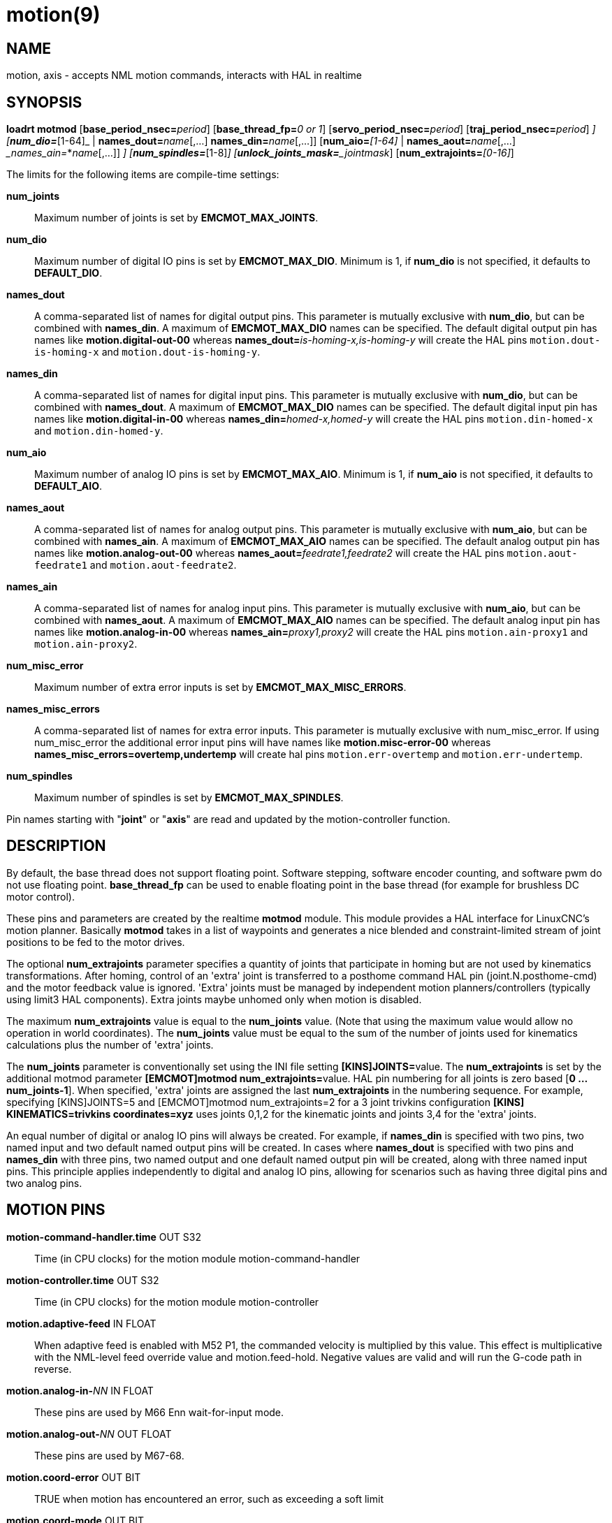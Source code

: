 = motion(9)

== NAME

motion, axis - accepts NML motion commands, interacts with HAL in realtime

== SYNOPSIS

**loadrt motmod** [**base_period_nsec=**_period_] [**base_thread_fp=**_0 or 1_] [**servo_period_nsec=**_period_] [**traj_period_nsec=**_period_] [**num_joints=**_[1-16]_] [**num_dio=**_[1-64]_ | **names_dout=**_name_[,...] **names_din=**_name_[,...]] [**num_aio=**_[1-64]_ | **names_aout=**_name_[,...] __names_ain=_*_name_[,...]] [**num_misc_error=**_[0-64]_] [**num_spindles=**_[1-8]_] [**unlock_joints_mask=**_jointmask_] [**num_extrajoints=**_[0-16]_]

The limits for the following items are compile-time settings:

*num_joints*:: Maximum number of joints is set by *EMCMOT_MAX_JOINTS*.

*num_dio*:: Maximum number of digital IO pins is set by *EMCMOT_MAX_DIO*.
  Minimum is 1, if *num_dio* is not specified, it defaults to *DEFAULT_DIO*.

*names_dout*:: A comma-separated list of names for digital output pins.
  This parameter is mutually exclusive with *num_dio*, but can be combined with *names_din*.
  A maximum of *EMCMOT_MAX_DIO* names can be specified.
  The default digital output pin has names like *motion.digital-out-00* whereas **names_dout=**_is-homing-x,is-homing-y_
  will create the HAL pins `motion.dout-is-homing-x` and `motion.dout-is-homing-y`.

*names_din*:: A comma-separated list of names for digital input pins.
  This parameter is mutually exclusive with *num_dio*, but can be
  combined with *names_dout*. A maximum of *EMCMOT_MAX_DIO* names can be
  specified. The default digital input pin has names like
  *motion.digital-in-00* whereas **names_din=**_homed-x,homed-y_ will
  create the HAL pins `motion.din-homed-x` and `motion.din-homed-y`.

*num_aio*:: Maximum number of analog IO pins is set by
*EMCMOT_MAX_AIO*.
  Minimum is 1, if *num_aio* is not specified, it defaults to *DEFAULT_AIO*.

*names_aout*:: A comma-separated list of names for analog output pins.
  This parameter is mutually exclusive with *num_aio*, but can be
  combined with *names_ain*. A maximum of *EMCMOT_MAX_AIO* names can be
  specified. The default analog output pin has names like
  *motion.analog-out-00* whereas **names_aout=**_feedrate1,feedrate2_ will
  create the HAL pins `motion.aout-feedrate1` and `motion.aout-feedrate2`.

*names_ain*:: A comma-separated list of names for analog input pins.
  This parameter is mutually exclusive with *num_aio*, but can be
  combined with *names_aout*. A maximum of *EMCMOT_MAX_AIO* names can be
  specified. The default analog input pin has names like
  *motion.analog-in-00* whereas **names_ain=**_proxy1,proxy2_ will create
  the HAL pins `motion.ain-proxy1` and `motion.ain-proxy2`.

*num_misc_error*:: Maximum number of extra error inputs is set by *EMCMOT_MAX_MISC_ERRORS*.

*names_misc_errors*:: A comma-separated list of names for extra error inputs.
  This parameter is mutually exclusive with num_misc_error.
  If using num_misc_error the additional error input pins will have names
  like *motion.misc-error-00* whereas *names_misc_errors=overtemp,undertemp*
  will create hal pins `motion.err-overtemp` and `motion.err-undertemp`.

*num_spindles*:: Maximum number of spindles is set by *EMCMOT_MAX_SPINDLES*.

Pin names starting with "*joint*" or "*axis*" are read and updated by
the motion-controller function.

== DESCRIPTION

By default, the base thread does not support floating point. Software
stepping, software encoder counting, and software pwm do not use floating point.
*base_thread_fp* can be used to enable floating point in
the base thread (for example for brushless DC motor control).

These pins and parameters are created by the realtime *motmod* module.
This module provides a HAL interface for LinuxCNC's motion planner.
Basically *motmod* takes in a list of waypoints and generates a nice
blended and constraint-limited stream of joint positions to be fed to
the motor drives.

The optional *num_extrajoints* parameter specifies a quantity of joints
that participate in homing but are not used by kinematics
transformations. After homing, control of an 'extra' joint is
transferred to a posthome command HAL pin (joint.N.posthome-cmd) and the
motor feedback value is ignored. 'Extra' joints must be managed by
independent motion planners/controllers (typically using limit3 HAL
components). Extra joints maybe unhomed only when motion is disabled.

The maximum *num_extrajoints* value is equal to the *num_joints* value.
(Note that using the maximum value would allow no operation in world
coordinates). The *num_joints* value must be equal to the sum of the
number of joints used for kinematics calculations plus the number of
'extra' joints.

The *num_joints* parameter is conventionally set using the INI file
setting **[KINS]JOINTS=**value. The *num_extrajoints* is set by the
additional motmod parameter **[EMCMOT]motmod num_extrajoints=**value.
HAL pin numbering for all joints is zero based [*0 ... num_joints-1*].
When specified, 'extra' joints are assigned the last *num_extrajoints*
in the numbering sequence. For example, specifying [KINS]JOINTS=5 and
[EMCMOT]motmod num_extrajoints=2 for a 3 joint trivkins configuration
*[KINS] KINEMATICS=trivkins coordinates=xyz* uses joints 0,1,2 for the
kinematic joints and joints 3,4 for the 'extra' joints.

An equal number of digital or analog IO pins will always be created. For
example, if *names_din* is specified with two pins, two named input and
two default named output pins will be created. In cases where
*names_dout* is specified with two pins and *names_din* with three pins,
two named output and one default named output pin will be created, along
with three named input pins. This principle applies independently to
digital and analog IO pins, allowing for scenarios such as having three
digital pins and two analog pins.

== MOTION PINS

*motion-command-handler.time* OUT S32::
  Time (in CPU clocks) for the motion module motion-command-handler
*motion-controller.time* OUT S32::
  Time (in CPU clocks) for the motion module motion-controller
*motion.adaptive-feed* IN FLOAT::
  When adaptive feed is enabled with M52 P1, the commanded velocity is
  multiplied by this value. This effect is multiplicative with the
  NML-level feed override value and motion.feed-hold. Negative values
  are valid and will run the G-code path in reverse.
**motion.analog-in-**_NN_ IN FLOAT::
  These pins are used by M66 Enn wait-for-input mode.
**motion.analog-out-**_NN_ OUT FLOAT::
  These pins are used by M67-68.
*motion.coord-error* OUT BIT::
  TRUE when motion has encountered an error, such as exceeding a soft limit
*motion.coord-mode* OUT BIT::
  TRUE when motion is in "coordinated mode", as opposed to "teleop mode"
*motion.current-vel* OUT FLOAT::
  Current cartesian velocity
**motion.digital-in-**_NN_ IN BIT::
  These pins are used by M66 Pnn wait-for-input mode.
**motion.digital-out-**_NN_ OUT BIT::
  These pins are controlled by the M62 through M65 words.
*motion.distance-to-go* OUT FLOAT::
  Distance remaining in the current move
*motion.enable* IN BIT::
  If this bit is driven FALSE, motion stops, the machine is placed in
  the "machine off" state, and a message is displayed for the operator.
  For normal motion, drive this bit TRUE.
*motion.eoffset-active* OUT BIT::
  Indicates external offsets are active (non-zero)
*motion.eoffset-limited* OUT BIT::
  Indicates motion with external offsets was limited by a soft limit
  constraint ([AXIS_L]MIN_LIMIT,MAX_LIMIT).
*motion.feed-hold* IN BIT::
  When Feed Stop Control is enabled with M53 P1, and this bit is TRUE,
  the feed rate is set to 0.

Note: feed-hold applies to G-code commands -- not jogs.

*motion.feed-inhibit* IN BIT::
  When this pin is TRUE, machine motion is inhibited for G-code commands.

If the machine is performing a spindle synchronized move when this pin
goes TRUE, the spindle synchronized motion will finish, and any
following moves will be inhibited (this is to prevent damage to the
machine, the tool, or the work piece).

If the machine is in the middle of a (non-spindle synchronized) move
when this pin goes TRUE, the machine will decelerate to a stop at the
maximum allowed acceleration rate.

Motion resumes when this pin goes FALSE.

Note: feed-inhibit applies to G-code commands -- not jogs.

*motion.feed-upm* OUT FLOAT::
  Current feed rate in G-code program units per minute for
  motion.motion-type feed(2) and arc(3). Value is the G-code program F
  value multiplied by the current feed override value and the
  motion.adaptive-feed setting (if M52 active). Value is zero if
  motion.feed-hold or motion.feed-inhibit are asserted. If units (G20 or
  G21) are not specified in the G-code file then units will be the last
  units used.
*motion.feed-inches-per-minute* OUT FLOAT::
  Current feed rate in inches per minute for motion.motion-type feed(2)
  and arc(3). Value is the inch equivalent of the G-code program F value
  multiplied by the current feed override value and the
  motion.adaptive-feed setting (if M52 active). Value is zero if
  motion.feed-hold or motion.feed-inhibit are asserted.
*motion.feed-inches-per-second* OUT FLOAT::
  Current feed rate in inches per second for motion.motion-type feed(2)
  and arc(3). Value is the inch equivalent of the G-code program F value
  multiplied by the current feed override value and the
  motion.adaptive-feed setting (if M52 active). Value is zero if
  motion.feed-hold or motion.feed-inhibit are asserted.
*motion.feed-mm-per-minute* OUT FLOAT::
  Current feed rate in mm per minute for motion.motion-type feed(2) and arc(3).
  Value is the mm equivalent of the G-code program F value multiplied by the
  current feed override value and the motion.adaptive-feed setting (if M52 active).
  Value is zero if motion.feed-hold or motion.feed-inhibit are asserted.
*motion.feed-mm-per-second* OUT FLOAT::
  Current feed rate in mm per second for motion.motion-type feed(2) and arc(3).
  Value is the mm equivalent of the G-code program F value multiplied by the current feed override value
  and the motion.adaptive-feed setting (if M52 active).
  Value is zero if motion.feed-hold or motion.feed-inhibit are asserted.
*motion.homing-inhibit* IN BIT::
  If this bit is TRUE, initiation of any joint homing move (including "Home All")
  is disallowed and an error is reported.
  By default, homing is allowed in joint mode whenever motion is enabled.
*motion.is-all-homed* OUT BIT::
  TRUE if all active joints is homed.
*motion.jog-inhibit* IN BIT::
  If this bit is TRUE, jogging of any joint or axis is disallowed and an error is reported.
*motion.jog-stop* IN BIT::
  If any jog is active when the pin state changes to TRUE then that jog
  will be stopped following the associated acceleration values.
*motion.jog-stop-immediate* IN BIT::
  If any jog is active when the pin state changes to TRUE then that jog
  will be stopped immediately.
*motion.jog-is-active* OUT BIT::
  TRUE if any joint or axis is jogging.
*motion.in-position* OUT BIT::
  TRUE if the machine is in position (i.e., not currently moving towards the commanded position).
**motion.misc-error-**_NN_ IN BIT::
  Extra error inputs for faults such as over-temperature sensors,
  low coolant warnings, custom HAL component errors.
  If driven TRUE this will disable a machine. Similar to spindle.amp-fault-in.
*motion.motion-enabled* OUT BIT::
  +
*motion.motion-type* OUT S32::
  These values are from src/emc/nml_intf/motion_types.h:

  0: Idle (no motion)

  1: Traverse

  2: Linear feed

  3: Arc feed

  4: Tool change

  5: Probing

  6: Rotary unlock for traverse
  

*motion.on-soft-limit* OUT BIT::
*motion.probe-input* IN BIT::
  G38.n uses the value on this pin to determine when the probe has made contact.
  TRUE for probe contact closed (touching), FALSE for probe contact open.
*motion.program-line* OUT S32::
  The current program line while executing.
  Zero if not running or between lines while single stepping.
*motion.requested-vel* OUT FLOAT::
  The current requested velocity in user units per second.
  This value is the F-word setting from the G-code file,
  possibly reduced to accommodate machine velocity and acceleration limits.
  The value on this pin does not reflect the feed override or any other adjustments.
*motion.servo.last-period* OUT U32::
  The number of CPU clocks between invocations of the servo thread.
  Typically, this number divided by the CPU speed gives the time in seconds,
  and can be used to determine whether the realtime motion
  controller is meeting its timing constraints
*motion.switchkins-type* IN float::
  Kinematics modules that define the functions kinematicsSwitchable()
  and kinematicsSwitch() receive the *integer* value of this pin to
  select the machine kinematics functions. Extra G-code commands may be
  required to synchronize task and motion before and after changes to
  the pin value.
*motion.teleop-mode* OUT BIT::
  Motion mode is teleop (axis coordinate jogging available).
*motion.tooloffset.L* OUT FLOAT::
  Current tool offset for each axis where (*L* is the axis letter, one of: *x y z a b c u v w*)
*motion.tp-reverse* OUT BIT::
  Trajectory planning is reversed (reverse run)

== AXIS PINS

(*L* is the axis letter, one of: *x y z a b c u v w*)

**axis.**_L_**.eoffset** OUT FLOAT::
  Current external offset.
**axis.**_L_**.eoffset-clear** IN BIT::
  Clear external offset request
**axis.**_L_**.eoffset-counts** IN S32::
  Counts input for external offset. The eoffset-counts are transferred
  to an internal register. The applied external offset is the product of
  the register counts and the eoffset-scale value. The register is
  *reset to zero at each machine startup*. If the machine is turned off
  with an external offset active, the eoffset-counts pin should be set
  to zero before restarting.
**axis.**_L_**.eoffset-enable** IN BIT::
  Enable for external offset (also requires INI file setting for [AXIS_L]OFFSET_AV_RATIO)
**axis.**_L_**.eoffset-request** OUT FLOAT::
  Debug pin for requested external offset.
**axis.**_L_**.eoffset-scale** IN FLOAT::
  Scale for external offset.
**axis.**_L_**.jog-accel-fraction** IN FLOAT::
  Sets acceleration for wheel jogging to a fraction of the INI
  max_acceleration for the axis. Values greater than 1 or less than zero
  are ignored.
**axis.**_L_**.jog-counts** IN S32::
  Connect to the "counts" pin of an external encoder to use a physical jog wheel.
**axis.**_L_**.jog-enable** IN BIT::
  When TRUE (and in manual mode), any change to "jog-counts" will result in motion.
  When false, "jog-counts" is ignored.
**axis.**_L_**.jog-scale** IN FLOAT::
  Sets the distance moved for each count on "jog-counts", in machine
  units.
**axis.**_L_**.jog-vel-mode** IN BIT::
  When FALSE (the default), the jogwheel operates in position mode.
  The axis will move exactly jog-scale units for each count, regardless of
  how long that might take. When TRUE, the wheel operates in velocity
  mode - motion stops when the wheel stops, even if that means the
  commanded motion is not completed.
**axis.**_L_**.kb-jog-active** OUT BIT::
  (free planner axis jogging active (keyboard or halui))
**axis.**_L_**.pos-cmd** OUT FLOAT::
  The axis commanded position.
  There may be several offsets between the axis and motor coordinates:
  Backlash compensation, screw error compensation, and home offsets.
  External offsets are reported separately (axis._L_.eoffset).
**axis.**_L_**.teleop-pos-cmd** OUT FLOAT::
**axis.**_L_**.teleop-tp-enable** OUT BIT::
  TRUE when the "teleop planner" is enabled for this axis.
**axis.**_L_**.teleop-vel-cmd** OUT FLOAT::
  The axis's commanded velocity.
**axis.**_L_**.teleop-vel-lim** OUT FLOAT::
  The velocity limit for the teleop planner.
**axis.**_L_**.wheel-jog-active** OUT BIT::
  +

== JOINT PINS

_N_ is the joint number (0 ... _num_joints_-1))

Note: Pins marked *(DEBUG)* serve as debugging aids and are subject to change or removal at any time.

**joint.**_N_**.acc-cmd** OUT FLOAT *(DEBUG)*::
  The joint's commanded acceleration.
**joint.**_N_**.active** OUT BIT *(DEBUG)*::
  TRUE when this joint is active.
**joint.**_N_**.amp-enable-out** OUT BIT::
  TRUE if the amplifier for this joint should be enabled.
**joint.**_N_**.amp-fault-in** IN BIT::
  Should be driven TRUE if an external fault is detected with the amplifier for this joint.
**joint.**_N_**.backlash-corr** OUT FLOAT *(DEBUG)*::
  Backlash or screw compensation raw value.
**joint.**_N_**.backlash-filt** OUT FLOAT *(DEBUG)*::
  Backlash or screw compensation filtered value (respecting motion limits).
**joint.**_N_**.backlash-vel** OUT FLOAT *(DEBUG)*::
  Backlash or screw compensation velocity.
**joint.**_N_**.coarse-pos-cmd** OUT FLOAT *(DEBUG)*::
**joint.**_N_**.error** OUT BIT *(DEBUG)*::
  TRUE when t*his joint has encountered an error, such as a limit switch closing.
**joint.**_N_**.f-error** OUT FLOAT *(DEBUG)*::
  The actual following error.
**joint.**_N_**.f-error-lim** OUT FLOAT *(DEBUG)*::
  The following error limit.
**joint.**_N_**.f-errored** OUT BIT *(DEBUG)*::
  TRUE when this joint has exceeded the following error limit.
**joint.**_N_**.faulted** OUT BIT *(DEBUG)*::
**joint.**_N_**.free-pos-cmd** OUT FLOAT *(DEBUG)*::
  The "free planner" commanded position for this joint.
**joint.**_N_**.free-tp-enable** OUT BIT *(DEBUG)*::
  TRUE when the "free planner" is enabled for this joint.
**joint.**_N_**.free-vel-lim** OUT FLOAT *(DEBUG)*::
  The velocity limit for the free planner.
**joint.**_N_**.home-state** OUT S32 *(DEBUG)*::
  homing state machine state
**joint.**_N_**.home-sw-in** IN BIT::
  Should be driven TRUE if the home switch for this joint is closed.
**joint.**_N_**.homed** OUT BIT *(DEBUG)*::
  TRUE if the joint has been homed.
**joint.**_N_**.homing** OUT BIT::
  TRUE if the joint is currently homing.
**joint.**_N_**.in-position** OUT BIT *(DEBUG)*::
  TRUE if the joint is using the "free planner" and has come to a stop.
**joint.**_N_**.index-enable** IO BIT::
  Should be attached to the index-enable pin of the joint's encoder to enable homing to index pulse.
**joint.**_N_**.is-unlocked** IN BIT::
  Indicates joint is unlocked (see JOINT UNLOCK PINS).
**joint.**_N_**.jog-accel-fraction** IN FLOAT::
  Sets acceleration for wheel jogging to a fraction of the INI max_acceleration for the joint.
  Values greater than 1 or less than zero are ignored.
**joint.**_N_**.jog-counts** IN S32::
  Connect to the "counts" pin of an external encoder to use a physical jog wheel.
**joint.**_N_**.jog-enable** IN BIT::
  When TRUE (and in manual mode), any change to "jog-counts" will result
  in motion. When false, "jog-counts" is ignored.
**joint.**_N_**.jog-scale** IN FLOAT::
  Sets the distance moved for each count on "jog-counts", in machine units.
**joint.**_N_**.jog-vel-mode** IN BIT::
  When FALSE (the default), the jogwheel operates in position mode.
  The joint will move exactly jog-scale units for each count, regardless of
  how long that might take. When TRUE, the wheel operates in velocity
  mode - motion stops when the wheel stops, even if that means the
  commanded motion is not completed.
**joint.**_N_**.kb-jog-active** OUT BIT *(DEBUG)*::
  (free planner joint jogging active (keyboard or halui))
**joint.**_N_**.motor-offset** OUT FLOAT *(DEBUG)*::
  joint motor offset established when joint is homed.
**joint.**_N_**.motor-pos-cmd** OUT FLOAT::
  The commanded position for this joint.
**joint.**_N_**.motor-pos-fb** IN FLOAT::
  The actual position for this joint.
**joint.**_N_**.neg-hard-limit** OUT BIT *(DEBUG)*::
  The negative hard limit for the joint
**joint.**_N_**.neg-lim-sw-in** IN BIT::
  Should be driven TRUE if the negative limit switch for this joint is tripped.
**joint.**_N_**.pos-cmd** OUT FLOAT::
  The joint (as opposed to motor) commanded position. There may be
  several offsets between the joint and motor coordinates: backlash
  compensation, screw error compensation, and home offsets.
**joint.**_N_**.pos-fb** OUT FLOAT::
  The joint feedback position. This value is computed from the actual
  motor position minus joint offsets. Useful for machine visualization.
**joint.**_N_**.pos-hard-limit** OUT BIT *(DEBUG)*::
  The positive hard limit for the joint.
**joint.**_N_**.pos-lim-sw-in** IN BIT::
  Should be driven TRUE if the positive limit switch for this joint is
  tripped.
**joint.**_N_**.unlock** OUT BIT::
  TRUE if the axis is a locked joint (typically a rotary) and a move is
  commanded (see JOINT UNLOCK PINS).
**joint.**_N_**.vel-cmd** OUT FLOAT *(DEBUG)*::
  The joint's commanded velocity.
**joint.**_N_**.wheel-jog-active** OUT BIT *(DEBUG)*::
  +

== JOINT posthome pins

Each joint designated as an 'extra' joint is provided with a HAL pin **joint.**_N_**.posthome-cmd**.
The pin value is ignored prior to homing.
After homing, the pin value is augmented by the motor offset value and routed to the **joint.**_N_**.motor-pos-cmd**.

== JOINT unlock pins

The joint pins used for unlocking a joint (**joint.**_N_**.unlock**, **joint.**_N_**.is-unlocked**),
are created according to the **unlock_joints_mask=**jointmask parameter for motmod.
These pins may be required for locking indexers (typically a rotary joint).

The jointmask bits are: (lsb)0:joint0, 1:joint1, 2:joint2, ...

Example: loadrt motmod ... **unlock_joints_mask=**0x38 creates unlock pins for joints 3, 4, 5.

== SPINDLE PINS

(_M_ is the spindle number (*0* ... *num_spindles-1*))

**spindle.**_M_**.amp-fault-in** IN BIT::
  Should be driven TRUE if an external fault is detected with the amplifier for this spindle.
**spindle.**_M_**.at-speed** IN BIT::
  Motion will pause until this pin is TRUE, under the following conditions:
  Before the first feed move after each spindle start or speed change;
  before the start of every chain of spindle-synchronized moves;
  and if in CSS mode, at every rapid->feed transition.
**spindle.**_M_**.brake** OUT BIT::
  TRUE when the spindle brake should be applied.
**spindle.**_M_**.forward** OUT BIT::
  TRUE when the spindle should rotate forward.
**spindle.**_M_**.index-enable** I/O BIT::
  For correct operation of spindle synchronized moves, this signal must
  be hooked to the index-enable pin of the spindle encoder.
**spindle.**_M_**.inhibit** IN BIT::
  When TRUE, the spindle speed is set and held to 0.
**spindle.**_M_**.is-oriented** IN BIT::
  Acknowledge pin for spindle-orient. Completes orient cycle.
  If spindle-orient was true when spindle-is-oriented was asserted,
  the spindle-orient pin is cleared and the spindle-locked pin is asserted.
  Also, the spindle-brake pin is asserted.
**spindle.**_M_**.locked** OUT BIT::
  Spindle orient complete pin. Cleared by any of M3, M4 or M5.
**spindle.**_M_**.on** OUT BIT::
  TRUE when spindle should rotate.
**spindle.**_M_**.orient** OUT BIT::
  Indicates start of spindle orient cycle.
  Set by M19. Cleared by any of M3, M4 or M5.

If spindle-orient-fault is not zero during spindle-orient true,
the M19 command fails with an error message.

**spindle.**_M_**.orient-angle** OUT FLOAT::
  Desired spindle orientation for M19. Value of the M19 R word parameter
  plus the value of the [RS274NGC]ORIENT_OFFSET INI parameter.
**spindle.**_M_**.orient-fault** IN S32::
  Fault code input for orient cycle.
  Any value other than zero will cause the orient cycle to abort.
**spindle.**_M_**.orient-mode** OUT BIT::
  Desired spindle rotation mode. Reflects M19 P parameter word.
**spindle.**_M_**.reverse** OUT BIT::
  TRUE when the spindle should rotate backward.
**spindle.**_M_**.revs** IN FLOAT::
  For correct operation of spindle synchronized moves, this signal must
  be hooked to the position pin of the spindle encoder.
**spindle.**_M_**.speed-cmd-rps** FLOAT OUT::
  Commanded spindle speed in units of revolutions per second.
**spindle.**_M_**.speed-in** IN FLOAT::
  Actual spindle speed feedback in revolutions per second; used for G96
  (constant surface speed) and G95 (feed per revolution) modes.
**spindle.**_M_**.speed-out** OUT FLOAT::
  Desired spindle speed in rotations per minute.
**spindle.**_M_**.speed-out-abs** OUT FLOAT::
  Desired spindle speed in rotations per minute, always positive regardless of spindle direction.
**spindle.**_M_**.speed-out-rps** OUT FLOAT::
  Desired spindle speed in rotations per second.
**spindle.**_M_**.speed-out-rps-abs** OUT FLOAT::
  Desired spindle speed in rotations per second, always positive regardless of spindle direction.

== MOTION PARAMETERS

Many of the parameters serve as debugging aids, and are subject to change or removal at any time.

*motion-command-handler.tmax* RW S32::
  Show information about the execution time of these HAL functions in CPU clocks.

*motion-command-handler.tmax-increased* RO S32::

*motion-controller.tmax* RW S32::
  Show information about the execution time of these HAL functions in CPU clocks.

*motion-controller.tmax-increased* RO BIT::
  +

**motion.debug-**_*_::
  These values are used for debugging purposes.

== FUNCTIONS

Generally, these functions are both added to the servo-thread in the order shown.

*motion-command-handler*::
  Receive and process incoming motion commands.
  The pin named *motion-command-handler.time* and parameters
  **motion-command-handler.tmax,tmax-increased**are created for this function.
*motion-controller*::
  Runs the LinuxCNC motion controller. The pin named *motion-controller.time* and
  parameters *motion-controller.tmax,tmax-increased* are created for this function.

== BUGS

This manual page is incomplete.

Identification of pins categorized with *(DEBUG)* is dubious.

== SEE ALSO

iocontrol(1), milltask(1), spindle(9)
